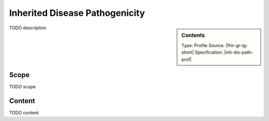 .. _inh_dis_path:

Inherited Disease Pathogenicity
===============================

.. sidebar:: Contents

    Type: Profile
    Source: |fhir-gr-ig-short|
    Specification: |inh-dis-path-prof|

TODO description

Scope
^^^^^
TODO scope

Content
^^^^^^^
TODO content

.. excel-table::
   :file: ../_files/emerge-fhir-resources-definitions.xlsx
   :sheet: InheritedDiseasePathogenicity
   :overflow: false
   :row_header: false
   :col_header: false
   :colwidths: [20, 20, 20, 70, 50, 130, 375]
   :selection: A1:G63
